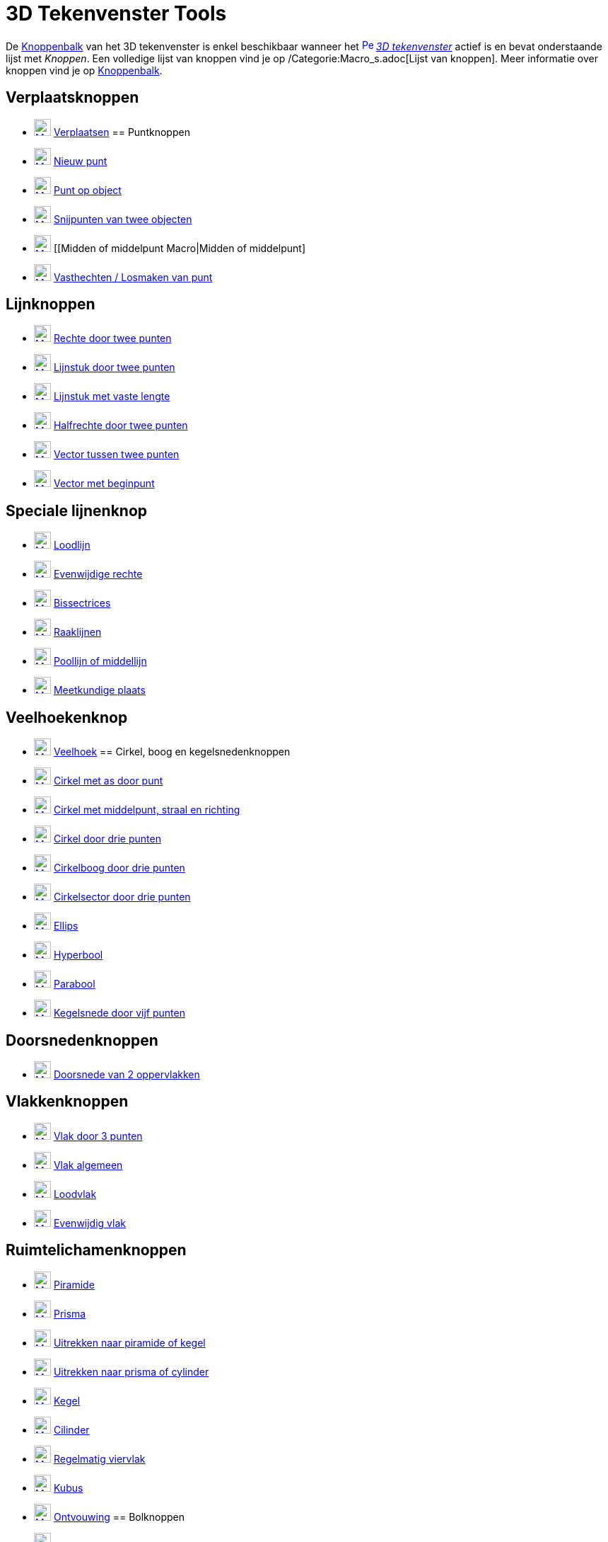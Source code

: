 = 3D Tekenvenster Tools
ifdef::env-github[:imagesdir: /nl/modules/ROOT/assets/images]

De xref:/Gereedschappenbalk.adoc[Knoppenbalk] van het 3D tekenvenster is enkel beschikbaar wanneer het
xref:/3D_Graphics_View.adoc[image:16px-Perspectives_algebra_3Dgraphics.svg.png[Perspectives algebra
3Dgraphics.svg,width=16,height=16]] _xref:/3D_tekenvenster.adoc[3D tekenvenster]_ actief is en bevat onderstaande lijst
met _Knoppen_. Een volledige lijst van knoppen vind je op /Categorie:Macro_s.adoc[Lijst van knoppen]. Meer informatie
over knoppen vind je op xref:/Gereedschappenbalk.adoc[Knoppenbalk].

== Verplaatsknoppen

* xref:/Move_Tool.adoc[image:24px-Mode_move.svg.png[Mode move.svg,width=24,height=24]]
xref:/tools/Verplaatsen.adoc[Verplaatsen]
== Puntknoppen

* xref:/Point_Tool.adoc[image:24px-Mode_point.svg.png[Mode point.svg,width=24,height=24]]
xref:/tools/Nieuw_punt.adoc[Nieuw punt]
* xref:/Point_on_Object_Tool.adoc[image:24px-Mode_pointonobject.svg.png[Mode pointonobject.svg,width=24,height=24]]
xref:/tools/Punt_op_object.adoc[Punt op object]
* xref:/Intersect_Tool.adoc[image:24px-Mode_intersect.svg.png[Mode intersect.svg,width=24,height=24]]
xref:/tools/Snijpunt(en)_van_twee_objecten.adoc[Snijpunten van twee objecten]
* xref:/Midpoint_or_Center_Tool.adoc[image:24px-Mode_midpoint.svg.png[Mode midpoint.svg,width=24,height=24]] [[Midden of
middelpunt Macro|Midden of middelpunt]
* xref:/Attach_Detach_Point_Tool.adoc[image:24px-Mode_attachdetachpoint.svg.png[Mode
attachdetachpoint.svg,width=24,height=24]] xref:/tools/Vasthechten_Losmaken_van_punt.adoc[Vasthechten / Losmaken van
punt]

== Lijnknoppen

* xref:/Line_Tool.adoc[image:24px-Mode_join.svg.png[Mode join.svg,width=24,height=24]]
xref:/tools/Rechte_door_twee_punten.adoc[Rechte door twee punten]
* xref:/Segment_Tool.adoc[image:24px-Mode_segment.svg.png[Mode segment.svg,width=24,height=24]]
xref:/tools/Lijnstuk_door_twee_punten.adoc[Lijnstuk door twee punten]
* xref:/Move_Tool.adoc[image:24px-Mode_segmentfixed.svg.png[Mode segmentfixed.svg,width=24,height=24]]
xref:/tools/Lijnstuk_met_vaste_lengte.adoc[Lijnstuk met vaste lengte]
* xref:/Ray_Tool.adoc[image:24px-Mode_ray.svg.png[Mode ray.svg,width=24,height=24]]
xref:/tools/Halfrechte_door_twee_punten.adoc[Halfrechte door twee punten]
* xref:/Vector_Tool.adoc[image:24px-Mode_vector.svg.png[Mode vector.svg,width=24,height=24]]
xref:/tools/Vector_tussen_twee_punten.adoc[Vector tussen twee punten]
* xref:/Vector_from_Point_Tool.adoc[image:24px-Mode_vectorfrompoint.svg.png[Mode
vectorfrompoint.svg,width=24,height=24]] xref:/tools/Vector_met_beginpunt.adoc[Vector met beginpunt]

== Speciale lijnenknop

* xref:/Perpendicular_Line_Tool.adoc[image:24px-Mode_orthogonal.svg.png[Mode orthogonal.svg,width=24,height=24]]
xref:/tools/Loodlijn.adoc[Loodlijn]
* xref:/Parallel_Line_Tool.adoc[image:24px-Mode_parallel.svg.png[Mode parallel.svg,width=24,height=24]]
xref:/tools/Evenwijdige_rechte.adoc[Evenwijdige rechte]
* xref:/Angle_Bisector_Tool.adoc[image:24px-Mode_angularbisector.svg.png[Mode angularbisector.svg,width=24,height=24]]
xref:/tools/Bissectrices.adoc[Bissectrices]
* xref:/Tangents_Tool.adoc[image:24px-Mode_tangent.svg.png[Mode tangent.svg,width=24,height=24]]
xref:/tools/Raaklijnen.adoc[Raaklijnen]
* xref:/Polar_or_Diameter_Line_Tool.adoc[image:24px-Mode_polardiameter.svg.png[Mode
polardiameter.svg,width=24,height=24]] xref:/tools/Poollijn_of_middellijn.adoc[Poollijn of middellijn]
* xref:/Locus_Tool.adoc[image:24px-Mode_locus.svg.png[Mode locus.svg,width=24,height=24]]
xref:/tools/Meetkundige_plaats.adoc[Meetkundige plaats]

== Veelhoekenknop

* xref:/Polygon_Tool.adoc[image:24px-Mode_polygon.svg.png[Mode polygon.svg,width=24,height=24]]
xref:/tools/Veelhoek.adoc[Veelhoek]
== Cirkel, boog en kegelsnedenknoppen

* xref:/Circle_with_Axis_through_Point_Tool.adoc[image:24px-Mode_circleaxispoint.svg.png[Mode
circleaxispoint.svg,width=24,height=24]] xref:/tools/Cirkel_met_as_door_punt.adoc[Cirkel met as door punt]
* xref:/Circle_with_Center_Radius_and_Direction_Tool_Tool.adoc[image:24px-Mode_circlepointradiusdirection.svg.png[Mode
circlepointradiusdirection.svg,width=24,height=24]] xref:/tools/Cirkel_met_middelpunt_straal_en_richting.adoc[Cirkel met
middelpunt, straal en richting]
* xref:/Circle_through_3_Points_Tool.adoc[image:24px-Mode_circle3.svg.png[Mode circle3.svg,width=24,height=24]]
xref:/tools/Cirkel_door_drie_punten.adoc[Cirkel door drie punten]
* xref:/Circumcircular_Arc_Tool.adoc[image:24px-Mode_circumcirclearc3.svg.png[Mode
circumcirclearc3.svg,width=24,height=24]] xref:/tools/Cirkelboog_door_drie_punten.adoc[Cirkelboog door drie punten]
* xref:/Circumcircular_Sector_Tool.adoc[image:24px-Mode_circumcirclesector3.svg.png[Mode
circumcirclesector3.svg,width=24,height=24]] xref:/tools/Cirkelsector_door_drie_punten.adoc[Cirkelsector door drie
punten]
* xref:/Ellipse_Tool.adoc[image:24px-Mode_ellipse3.svg.png[Mode ellipse3.svg,width=24,height=24]]
xref:/tools/Ellips.adoc[Ellips]
* xref:/Hyperbola_Tool.adoc[image:24px-Mode_hyperbola3.svg.png[Mode hyperbola3.svg,width=24,height=24]]
xref:/tools/Hyperbool.adoc[Hyperbool]
* xref:/Parabola_Tool.adoc[image:24px-Mode_parabola.svg.png[Mode parabola.svg,width=24,height=24]]
xref:/tools/Parabool.adoc[Parabool]
* xref:/Conic_through_5_Points_Tool.adoc[image:24px-Mode_conic5.svg.png[Mode conic5.svg,width=24,height=24]]
xref:/tools/Kegelsnede_door_vijf_punten.adoc[Kegelsnede door vijf punten]

== Doorsnedenknoppen

* xref:/Intersect_Two_Surfaces_Tool.adoc[image:24px-Mode_intersectioncurve.svg.png[Mode
intersectioncurve.svg,width=24,height=24]] xref:/tools/Doorsnede_van_2_oppervlakken.adoc[Doorsnede van 2 oppervlakken]

== Vlakkenknoppen

* xref:/Plane_through_3_Points_Tool.adoc[image:24px-Mode_planethreepoint.svg.png[Mode
planethreepoint.svg,width=24,height=24]] xref:/tools/Vlak_door_3_punten.adoc[Vlak door 3 punten]
* xref:/Plane_Tool.adoc[image:24px-Mode_plane.svg.png[Mode plane.svg,width=24,height=24]]
xref:/tools/Vlak_algemeen.adoc[Vlak algemeen]
* xref:/Perpendicular_Plane_Tool.adoc[image:24px-Mode_orthogonalplane.svg.png[Mode
orthogonalplane.svg,width=24,height=24]] xref:/tools/Loodvlak.adoc[Loodvlak]
* xref:/Parallel_Tool.adoc[image:24px-Mode_parallelplane.svg.png[Mode parallelplane.svg,width=24,height=24]]
xref:/tools/Evenwijdig_vlak.adoc[Evenwijdig vlak]

== Ruimtelichamenknoppen

* xref:/Pyramid_Tool.adoc[image:24px-Mode_pyramid.svg.png[Mode pyramid.svg,width=24,height=24]]
xref:/tools/Piramide.adoc[Piramide]
* xref:/Prism_Tool.adoc[image:24px-Mode_prism.svg.png[Mode prism.svg,width=24,height=24]]
xref:/tools/Prisma.adoc[Prisma]
* xref:/Extrude_to_Pyramid_or_Cone_Tool.adoc[image:24px-Mode_conify.svg.png[Mode conify.svg,width=24,height=24]]
xref:/tools/Uitrekken_naar_piramide_of_kegel.adoc[Uitrekken naar piramide of kegel]
* xref:/Extrude_to_Prism_or_Cylinder_Tool.adoc[image:24px-Mode_extrusion.svg.png[Mode extrusion.svg,width=24,height=24]]
xref:/tools/Uitrekken_naar_prisma_of_cylinder.adoc[Uitrekken naar prisma of cylinder]
* xref:/Cone_Tool.adoc[image:24px-Mode_cone.svg.png[Mode cone.svg,width=24,height=24]] xref:/tools/Kegel.adoc[Kegel]
* xref:/Cylinder_Tool.adoc[image:24px-Mode_cylinder.svg.png[Mode cylinder.svg,width=24,height=24]]
xref:/tools/Cilinder.adoc[Cilinder]
* xref:/Regular_Tetrahedron_Tool.adoc[image:24px-Mode_tetrahedron.svg.png[Mode tetrahedron.svg,width=24,height=24]]
xref:/tools/Regelmatig_viervlak.adoc[Regelmatig viervlak]
* xref:/Cube_Tool.adoc[image:24px-Mode_cube.svg.png[Mode cube.svg,width=24,height=24]] xref:/tools/Kubus.adoc[Kubus]
* xref:/Net_Tool.adoc[image:24px-Mode_net.svg.png[Mode net.svg,width=24,height=24]]
xref:/tools/Ontvouwing.adoc[Ontvouwing]
== Bolknoppen

* xref:/Sphere_with_Center_through_Point_Tool.adoc[image:24px-Mode_sphere2.svg.png[Mode sphere2.svg,width=24,height=24]]
xref:/tools/Bol_met_middelpunt_door_punt.adoc[Bol met middelpunt door punt]
* xref:/Sphere_with_Center_and_Radius_Tool.adoc[image:24px-Mode_spherepointradius.svg.png[Mode
spherepointradius.svg,width=24,height=24]] xref:/tools/Bol_met_middelpunt_en_straal.adoc[Bol met middelpunt en straal]

== Meetknoppen

* xref:/Angle_Tool.adoc[image:24px-Mode_angle.svg.png[Mode angle.svg,width=24,height=24]] xref:/tools/Hoek.adoc[Hoek]
* xref:/Distance_or_Length_Tool.adoc[image:24px-Mode_distance.svg.png[Mode distance.svg,width=24,height=24]]
xref:/tools/Afstand_of_lengte.adoc[Afstand of lengte]
* xref:/Area_Tool.adoc[image:24px-Mode_area.svg.png[Mode area.svg,width=24,height=24]]
xref:/tools/Oppervlakte.adoc[Oppervlakte]
* xref:/Volume_Tool.adoc[image:24px-Mode_volume.svg.png[Mode volume.svg,width=24,height=24]]
xref:/tools/Volume.adoc[Volume]
== Transformatieknoppen

* xref:/Reflect_about_Plane_Tool.adoc[image:24px-Mode_mirroratplane.svg.png[Mode mirroratplane.svg,width=24,height=24]]
xref:/tools/Spiegel_t_o_v_een_vlak.adoc[Spiegel t.o.v. een vlak]
* xref:/Reflect_about_Tool.adoc[image:24px-Mode_mirroratline.svg.png[Mode mirroratline.svg,width=24,height=24]]
xref:/tools/Lijnspiegeling.adoc[Lijnspiegeling]
* xref:/Reflect_about_Point_Tool.adoc[image:24px-Mode_mirroratpoint.svg.png[Mode mirroratpoint.svg,width=24,height=24]]
xref:/tools/Puntspiegeling.adoc[Puntspiegeling]
* xref:/Rotate_around_Line_Tool.adoc[image:24px-Mode_rotatearoundline.svg.png[Mode
rotatearoundline.svg,width=24,height=24]] xref:/tools/Rotatie_rond_rechte.adoc[Rotatie rond rechte]
* xref:/Translate_by_Vector_Tool.adoc[image:24px-Mode_translatebyvector.svg.png[Mode
translatebyvector.svg,width=24,height=24]] xref:/tools/Verschuiving_volgens_vector.adoc[Verschuiving volgens vector]
* xref:/Dilate_from_Point_Tool.adoc[image:24px-Mode_dilatefrompoint.svg.png[Mode
dilatefrompoint.svg,width=24,height=24]] xref:/tools/Homothetie.adoc[Homothetie]
== Speciale Objectenknop

* xref:/Text_Tool.adoc[image:24px-Mode_text.svg.png[Mode text.svg,width=24,height=24]]
xref:/tools/Tekst_invoegen.adoc[Tekst invoegen]

== Algemene knoppen

* xref:/Rotate_3D_Graphics_View_Tool.adoc[image:24px-Mode_rotateview.svg.png[Mode rotateview.svg,width=24,height=24]]
xref:/tools/Roteer_3D_tekenvenster.adoc[Roteer 3D-tekenvenster]
* xref:/Move_Graphics_View_Tool.adoc[image:24px-Mode_translateview.svg.png[Mode translateview.svg,width=24,height=24]]
xref:/tools/Tekenvenster_verplaatsen.adoc[Tekenvenster verplaatsen]
* xref:/Zoom_In_Tool.adoc[image:24px-Mode_zoomin.svg.png[Mode zoomin.svg,width=24,height=24]]
xref:/tools/Inzoomen.adoc[Inzoomen]
* xref:/Zoom_Out_Tool.adoc[image:24px-Mode_zoomout.svg.png[Mode zoomout.svg,width=24,height=24]]
xref:/tools/Uitzoomen.adoc[Uitzoomen]
* xref:/Show_Hide_Object_Tool.adoc[image:24px-Mode_showhideobject.svg.png[Mode showhideobject.svg,width=24,height=24]]
xref:/tools/Object_tonen_verbergen.adoc[Object tonen / verbergen]
* xref:/Show_Hide_Label_Tool.adoc[image:24px-Mode_showhidelabel.svg.png[Mode showhidelabel.svg,width=24,height=24]]
xref:/tools/Label_tonen_verbergen.adoc[Label tonen / verbergen]
* xref:/Copy_Visual_Style_Tool.adoc[image:24px-Mode_copyvisualstyle.svg.png[Mode
copyvisualstyle.svg,width=24,height=24]] xref:/tools/Stijl_kopiëren.adoc[Stijl kopiëren]
* xref:/Delete_Tool.adoc[image:24px-Mode_delete.svg.png[Mode delete.svg,width=24,height=24]]
xref:/tools/Object_verwijderen.adoc[Object verwijderen]
* xref:/View_in_front_of_Tool.adoc[image:24px-Mode_viewinfrontof.svg.png[Mode viewinfrontof.svg,width=24,height=24]]
xref:/tools/Aanzicht_volgens_.adoc[Aanzicht volgens...]
